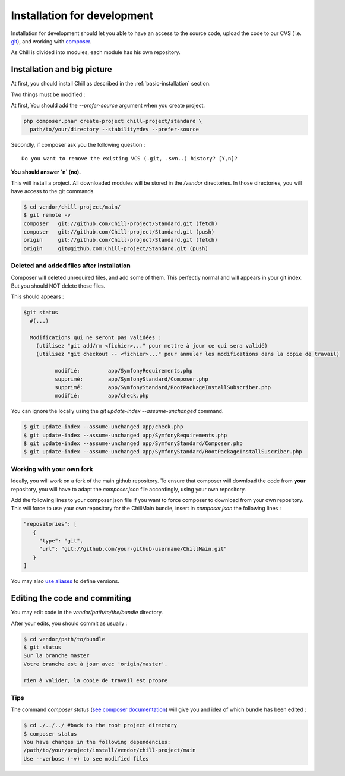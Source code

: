 .. Copyright (C)  2014 Champs Libres Cooperative SCRLFS
   Permission is granted to copy, distribute and/or modify this document
   under the terms of the GNU Free Documentation License, Version 1.3
   or any later version published by the Free Software Foundation;
   with no Invariant Sections, no Front-Cover Texts, and no Back-Cover Texts.
   A copy of the license is included in the section entitled "GNU
   Free Documentation License".

.. _installation-for-development :

Installation for development
****************************

Installation for development should let you able to have an access to the source code, upload the code to our CVS (i.e. `git`_), and working with `composer`_.

As Chill is divided into modules, each module has his own repository.

Installation and big picture
-----------------------------

At first, you should install Chill as described in the :ref:`basic-installation` section.

Two things must be modified : 

At first, You should add the `--prefer-source` argument when you create project. 

.. code-block:: bash

   php composer.phar create-project chill-project/standard \
     path/to/your/directory --stability=dev --prefer-source

Secondly, if composer ask you the following question : ::

  Do you want to remove the existing VCS (.git, .svn..) history? [Y,n]?

**You should answer `n` (no).**

This will install a project. All downloaded modules will be stored in the `/vendor` directories. In those directories, you will have access to the git commands.

.. code-block:: bash

    $ cd vendor/chill-project/main/
    $ git remote -v
    composer   git://github.com/Chill-project/Standard.git (fetch)
    composer   git://github.com/Chill-project/Standard.git (push)
    origin     git://github.com/Chill-project/Standard.git (fetch)
    origin     git@github.com:Chill-project/Standard.git (push)

Deleted and added files after installation
^^^^^^^^^^^^^^^^^^^^^^^^^^^^^^^^^^^^^^^^^^

Composer will deleted unrequired files, and add some of them. This perfectly normal and will appears in your git index. But you should NOT delete those files.


This should appears : 

.. code-block:: bash

    $git status
      #(...)

      Modifications qui ne seront pas validées :
        (utilisez "git add/rm <fichier>..." pour mettre à jour ce qui sera validé)
        (utilisez "git checkout -- <fichier>..." pour annuler les modifications dans la copie de travail)

	      modifié:         app/SymfonyRequirements.php
	      supprimé:        app/SymfonyStandard/Composer.php
	      supprimé:        app/SymfonyStandard/RootPackageInstallSubscriber.php
	      modifié:         app/check.php

You can ignore the locally using the `git update-index --assume-unchanged` command.

.. code-block:: bash

   $ git update-index --assume-unchanged app/check.php
   $ git update-index --assume-unchanged app/SymfonyRequirements.php
   $ git update-index --assume-unchanged app/SymfonyStandard/Composer.php
   $ git update-index --assume-unchanged app/SymfonyStandard/RootPackageInstallSuscriber.php

Working with your own fork
^^^^^^^^^^^^^^^^^^^^^^^^^^

Ideally, you will work on a fork of the main github repository. To ensure that composer will download the code from **your** repository, you will have to adapt the `composer.json` file accordingly, using your own repository. 

Add the following lines to your composer.json file if you want to force composer to download from your own repository. This will force to use your own repository for the ChillMain bundle, insert in `composer.json` the following lines : 

.. code-block:: json

    "repositories": [
       {
         "type": "git",
         "url": "git://github.com/your-github-username/ChillMain.git"
       }
    ]

You may also `use aliases <https://getcomposer.org/doc/articles/aliases.md>`_ to define versions.

.. _editing-code-and-commiting :

Editing the code and commiting
------------------------------

You may edit code in the `vendor/path/to/the/bundle` directory.

After your edits, you should commit as usually : 

.. code-block:: bash

    $ cd vendor/path/to/bundle
    $ git status 
    Sur la branche master
    Votre branche est à jour avec 'origin/master'.

    rien à valider, la copie de travail est propre

.. warning

    The git command must be run from you vendor bundle's path (`vendor/path/to/bundle`). 

Tips
^^^^

The command `composer status` (`see composer documentation <https://getcomposer.org/doc/03-cli.md#status>`_) will give you and idea of which bundle has been edited :

.. code-block:: bash

    $ cd ./../../ #back to the root project directory
    $ composer status
    You have changes in the following dependencies:
    /path/to/your/project/install/vendor/chill-project/main
    Use --verbose (-v) to see modified files




.. _git: http://git-scm.org
.. _composer: https://getcomposer.org
